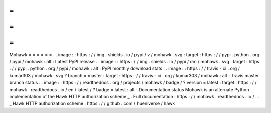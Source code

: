 =
=
=
=
=
=
Mohawk
=
=
=
=
=
=
.
.
image
:
:
https
:
/
/
img
.
shields
.
io
/
pypi
/
v
/
mohawk
.
svg
:
target
:
https
:
/
/
pypi
.
python
.
org
/
pypi
/
mohawk
:
alt
:
Latest
PyPI
release
.
.
image
:
:
https
:
/
/
img
.
shields
.
io
/
pypi
/
dm
/
mohawk
.
svg
:
target
:
https
:
/
/
pypi
.
python
.
org
/
pypi
/
mohawk
:
alt
:
PyPI
monthly
download
stats
.
.
image
:
:
https
:
/
/
travis
-
ci
.
org
/
kumar303
/
mohawk
.
svg
?
branch
=
master
:
target
:
https
:
/
/
travis
-
ci
.
org
/
kumar303
/
mohawk
:
alt
:
Travis
master
branch
status
.
.
image
:
:
https
:
/
/
readthedocs
.
org
/
projects
/
mohawk
/
badge
/
?
version
=
latest
:
target
:
https
:
/
/
mohawk
.
readthedocs
.
io
/
en
/
latest
/
?
badge
=
latest
:
alt
:
Documentation
status
Mohawk
is
an
alternate
Python
implementation
of
the
Hawk
HTTP
authorization
scheme
_
.
Full
documentation
:
https
:
/
/
mohawk
.
readthedocs
.
io
/
.
.
_
Hawk
HTTP
authorization
scheme
:
https
:
/
/
github
.
com
/
hueniverse
/
hawk
